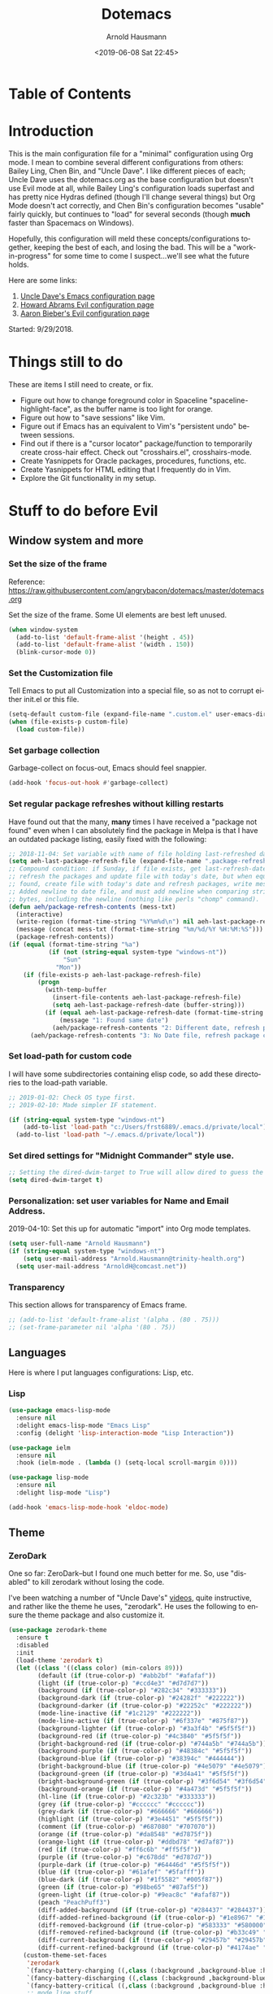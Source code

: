 #+OPTIONS: ':nil *:t -:t ::t <:t H:4 \n:nil ^:t arch:headline
#+OPTIONS: author:t broken-links:nil c:nil creator:nil
#+OPTIONS: d:(not "LOGBOOK") date:t e:t email:nil f:t inline:t num:nil
#+OPTIONS: p:nil pri:nil prop:nil stat:t tags:t tasks:t tex:t
#+OPTIONS: timestamp:t title:t toc:t todo:t |:t
#+SELECT_TAGS: export
#+EXCLUDE_TAGS: noexport
#+CREATOR: Emacs 26.1 (Org mode 9.1.9)
#+STARTUP: overview
#+DATE: <2019-06-08 Sat 22:45>
#+TITLE: Dotemacs
#+AUTHOR: Arnold Hausmann
#+LANGUAGE: en
#+ATTR_HTML: :style margin-left: auto; margin-right: auto;
#+OPTIONS: html-link-use-abs-url:nil html-postamble:auto
#+OPTIONS: html-preamble:t html-scripts:t html-style:t
#+OPTIONS: html5-fancy:nil tex:t
#+HTML_DOCTYPE: xhtml-strict
#+HTML_CONTAINER: div
#+CREATOR: <a href="https://www.gnu.org/software/emacs/">Emacs</a> 26.1 (<a href="https://orgmode.org">Org</a> mode 9.1.14)

* Table of Contents
* Introduction
This is the main configuration file for a "minimal" configuration using Org mode.  I mean to combine several different configurations from others: Bailey Ling, Chen Bin, and "Uncle Dave".  I like different pieces of each; Uncle Dave uses the dotemacs.org as the base configuration but doesn't use Evil mode at all, while Bailey Ling's configuration loads superfast and has pretty nice Hydras defined (though I'll change several things) but Org Mode doesn't act correctly, and Chen Bin's configuration becomes "usable" fairly quickly, but continues to "load" for several seconds (though *much* faster than Spacemacs on Windows).

Hopefully, this configuration will meld these concepts/configurations together, keeping the best of each, and losing the bad.  This will be a "work-in-progress" for some time to come I suspect...we'll see what the future holds.

Here are some links:
1. [[https://github.com/daedreth/UncleDavesEmacs][Uncle Dave's Emacs configuration page]]
2. [[https://github.com/howardabrams/dot-files/blob/master/emacs-evil.org][Howard Abrams Evil configuration page]]
3. [[https://github.com/aaronbieber/dotfiles/blob/master/configs/emacs.d/lisp/init-evil.el][Aaron Bieber's Evil configuration page]]

Started: 9/29/2018.
* Things still to do
These are items I still need to create, or fix.
- Figure out how to change foreground color in Spaceline "spaceline-highlight-face", as the buffer name is too light for orange.
- Figure out how to "save sessions" like Vim.
- Figure out if Emacs has an equivalent to Vim's "persistent undo" between sessions.
- Find out if there is a "cursor locator" package/function to temporarily create cross-hair effect. Check out "crosshairs.el", crosshairs-mode.
- Create Yasnippets for Oracle packages, procedures, functions, etc.
- Create Yasnippets for HTML editing that I frequently do in Vim.
- Explore the Git functionality in my setup.
* Stuff to do *before* Evil
** Window system and more
*** Set the size of the frame
Reference: https://raw.githubusercontent.com/angrybacon/dotemacs/master/dotemacs.org

Set the size of the frame. Some UI elements are best left unused.
#+BEGIN_SRC emacs-lisp
  (when window-system
    (add-to-list 'default-frame-alist '(height . 45))
    (add-to-list 'default-frame-alist '(width . 150))
    (blink-cursor-mode 0))
#+END_SRC

*** Set the Customization file
Tell Emacs to put all Customization into a special file, so as not to corrupt either init.el or this file.
#+BEGIN_SRC emacs-lisp
(setq-default custom-file (expand-file-name ".custom.el" user-emacs-directory))
(when (file-exists-p custom-file)
  (load custom-file))
#+END_SRC

*** Set garbage collection
Garbage-collect on focus-out, Emacs should feel snappier.

#+BEGIN_SRC emacs-lisp
(add-hook 'focus-out-hook #'garbage-collect)
#+END_SRC

*** Set regular package refreshes without killing restarts
Have found out that the many, *many* times I have received a "package not found" even when I can absolutely find the package in Melpa is that I have an outdated package listing, easily fixed with the following:

#+BEGIN_SRC emacs-lisp
  ;; 2018-11-04: Set variable with name of file holding last-refreshed date
  (setq aeh-last-package-refresh-file (expand-file-name ".package-refresh-date" user-emacs-directory))
  ;; Compound condition: if Sunday, if file exists, get last-refresh-date and compare to today, when not equal,
  ;; refresh the packages and update file with today's date, but when equal, just write message. If NO FILE
  ;; found, create file with today's date and refresh packages, write message.
  ;; Added newline to date file, and must add newline when comparing strings as "buffer-string" returns all
  ;; bytes, including the newline (nothing like perls "chomp" command).
  (defun aeh/package-refresh-contents (mess-txt)
    (interactive)
    (write-region (format-time-string "%Y%m%d\n") nil aeh-last-package-refresh-file)
    (message (concat mess-txt (format-time-string "%m/%d/%Y %H:%M:%S")))
    (package-refresh-contents))
  (if (equal (format-time-string "%a")
             (if (not (string-equal system-type "windows-nt"))
                 "Sun"
               "Mon"))
      (if (file-exists-p aeh-last-package-refresh-file)
          (progn
            (with-temp-buffer
              (insert-file-contents aeh-last-package-refresh-file)
              (setq aeh-last-package-refresh-date (buffer-string)))
            (if (equal aeh-last-package-refresh-date (format-time-string "%Y%m%d\n"))
                (message "1: Found same date")
              (aeh/package-refresh-contents "2: Different date, refresh package contents on ")))
        (aeh/package-refresh-contents "3: No Date file, refresh package contents on ")))
#+END_SRC

*** Set load-path for custom code
I will have some subdirectories containing elisp code, so add these directories to the load-path variable.
#+BEGIN_SRC emacs-lisp
  ;; 2019-01-02: Check OS type first.
  ;; 2019-02-10: Made simpler IF statement.

  (if (string-equal system-type "windows-nt")
      (add-to-list 'load-path "c:/Users/frst6889/.emacs.d/private/local")
    (add-to-list 'load-path "~/.emacs.d/private/local"))
#+END_SRC

*** Set dired settings for "Midnight Commander" style use.
#+begin_src emacs-lisp
  ;; Setting the dired-dwim-target to True will allow dired to guess the target of an operation like Copy or Move.
  (setq dired-dwim-target t)
#+end_src

*** Personalization: set user variables for Name and Email Address.
2019-04-10: Set this up for automatic "import" into Org mode templates.
#+begin_src emacs-lisp
  (setq user-full-name "Arnold Hausmann")
  (if (string-equal system-type "windows-nt")
      (setq user-mail-address "Arnold.Hausmann@trinity-health.org")
    (setq user-mail-address "ArnoldH@comcast.net"))
#+end_src

*** Transparency
This section allows for transparency of Emacs frame.
#+begin_src emacs-lisp
  ;; (add-to-list 'default-frame-alist '(alpha . (80 . 75)))
  ;; (set-frame-parameter nil 'alpha '(80 . 75))
#+end_src

** Languages

Here is where I put languages configurations: Lisp, etc.

*** Lisp

#+BEGIN_SRC emacs-lisp
(use-package emacs-lisp-mode
  :ensure nil
  :delight emacs-lisp-mode "Emacs Lisp"
  :config (delight 'lisp-interaction-mode "Lisp Interaction"))

(use-package ielm
  :ensure nil
  :hook (ielm-mode . (lambda () (setq-local scroll-margin 0))))

(use-package lisp-mode
  :ensure nil
  :delight lisp-mode "Lisp")

(add-hook 'emacs-lisp-mode-hook 'eldoc-mode)
#+END_SRC

** Theme
*** ZeroDark
 One so far: ZeroDark--but I found one much better for me. So, use "disabled" to kill zerodark without losing the code.

 I've been watching a number of "Uncle Dave's" [[http://www.youtube.com/channel/UCDEtZ7AKmwS0_GNJog01D2g][videos]], quite instructive, and rather like the theme he uses, "zerodark".  He uses the following to ensure the theme package and also customize it.

 #+BEGIN_SRC emacs-lisp
   (use-package zerodark-theme
     :ensure t
     :disabled
     :init
     (load-theme 'zerodark t)
     (let ((class '((class color) (min-colors 89)))
           (default (if (true-color-p) "#abb2bf" "#afafaf"))
           (light (if (true-color-p) "#ccd4e3" "#d7d7d7"))
           (background (if (true-color-p) "#282c34" "#333333"))
           (background-dark (if (true-color-p) "#24282f" "#222222"))
           (background-darker (if (true-color-p) "#22252c" "#222222"))
           (mode-line-inactive (if "#1c2129" "#222222"))
           (mode-line-active (if (true-color-p) "#6f337e" "#875f87"))
           (background-lighter (if (true-color-p) "#3a3f4b" "#5f5f5f"))
           (background-red (if (true-color-p) "#4c3840" "#5f5f5f"))
           (bright-background-red (if (true-color-p) "#744a5b" "#744a5b"))
           (background-purple (if (true-color-p) "#48384c" "#5f5f5f"))
           (background-blue (if (true-color-p) "#38394c" "#444444"))
           (bright-background-blue (if (true-color-p) "#4e5079" "#4e5079"))
           (background-green (if (true-color-p) "#3d4a41" "#5f5f5f"))
           (bright-background-green (if (true-color-p) "#3f6d54" "#3f6d54"))
           (background-orange (if (true-color-p) "#4a473d" "#5f5f5f"))
           (hl-line (if (true-color-p) "#2c323b" "#333333"))
           (grey (if (true-color-p) "#cccccc" "#cccccc"))
           (grey-dark (if (true-color-p) "#666666" "#666666"))
           (highlight (if (true-color-p) "#3e4451" "#5f5f5f"))
           (comment (if (true-color-p) "#687080" "#707070"))
           (orange (if (true-color-p) "#da8548" "#d7875f"))
           (orange-light (if (true-color-p) "#ddbd78" "#d7af87"))
           (red (if (true-color-p) "#ff6c6b" "#ff5f5f"))
           (purple (if (true-color-p) "#c678dd" "#d787d7"))
           (purple-dark (if (true-color-p) "#64446d" "#5f5f5f"))
           (blue (if (true-color-p) "#61afef" "#5fafff"))
           (blue-dark (if (true-color-p) "#1f5582" "#005f87"))
           (green (if (true-color-p) "#98be65" "#87af5f"))
           (green-light (if (true-color-p) "#9eac8c" "#afaf87"))
           (peach "PeachPuff3")
           (diff-added-background (if (true-color-p) "#284437" "#284437"))
           (diff-added-refined-background (if (true-color-p) "#1e8967" "#1e8967"))
           (diff-removed-background (if (true-color-p) "#583333" "#580000"))
           (diff-removed-refined-background (if (true-color-p) "#b33c49" "#b33c49"))
           (diff-current-background (if (true-color-p) "#29457b" "#29457b"))
           (diff-current-refined-background (if (true-color-p) "#4174ae" "#4174ae")))
       (custom-theme-set-faces
        'zerodark
        `(fancy-battery-charging ((,class (:background ,background-blue :height 1.0 :bold t))))
        `(fancy-battery-discharging ((,class (:background ,background-blue :height 1.0))))
        `(fancy-battery-critical ((,class (:background ,background-blue :height 1.0))))
        ;; mode line stuff
        `(mode-line ((,class (:background ,background-blue :height 1.0 :foreground ,blue
                                          :distant-foreground ,background-blue
                                          :box ,(when zerodark-use-paddings-in-mode-line
                                                  (list :line-width 6 :color background-blue))))))
        `(mode-line-inactive ((,class (:background ,background-blue :height 1.0 :foreground ,default
                                                   :distant-foreground ,background-blue
                                                   :box ,(when zerodark-use-paddings-in-mode-line
                                                           (list :line-width 6 :color background-blue))))))
        `(header-line ((,class (:inherit mode-line-inactive))))
        `(powerline-active0 ((,class (:height 1.0 :foreground ,blue :background ,background-blue
                                              :distant-foreground ,background-blue))))
        `(powerline-active1 ((,class (:height 1.0 :foreground ,blue :background ,background-blue
                                              :distant-foreground ,background-blue))))
        `(powerline-active2 ((,class (:height 1.0 :foreground ,blue :background ,background-blue
                                              :distant-foreground ,background-blue))))
        `(powerline-inactive0 ((,class (:height 1.0 :foreground ,blue :background ,background-blue
                                                :distant-foreground ,background-blue))))
        `(powerline-inactive1 ((,class (:height 1.0 :foreground ,blue :background ,background-blue
                                                distant-foreground ,background-blue))))
        `(powerline-inactive2 ((,class (:height 1.0 :foreground ,blue :background ,background-blue
                                                :distant-foreground ,background-blue))))
        `(dashboard-heading-face ((,class (:background ,background :foreground ,blue
                                                       :bold t :height 1.2))))
        `(dashboard-banner-logo-title-face ((,class (:background ,background :foreground ,blue
                                                                 :bold t :height 1.2))))
        `(widget-button ((,class (:background ,background :foreground ,default :bold nil
                                              :underline t :height 0.9))))
        ;; erc stuff
        `(erc-nick-default-face ((,class :foreground ,blue :background ,background :weight bold)))
        ;; org stuff
        `(outline-1 ((,class (:foreground ,blue :weight bold :height 1.8 :bold nil))))
        `(outline-2 ((,class (:foreground ,purple :weight bold :height 1.7 :bold nil))))
        `(outline-3 ((,class (:foreground ,peach :weight bold :height 1.6 :bold nil))))
        `(outline-4 ((,class (:foreground ,green-light :weight bold :height 1.5 :bold nil))))
        `(outline-5 ((,class (:foreground ,blue :weight bold :height 1.4 :bold nil))))
        `(outline-6 ((,class (:foreground ,purple :weight bold :height 1.3 :bold nil))))
        `(outline-7 ((,class (:foreground ,peach :weight bold :height 1.2 :bold nil))))
        `(outline-8 ((,class (:foreground ,green-light :weight bold :height 1.1 :bold nil))))
        `(org-block-begin-line ((,class (:background ,background-blue :foreground ,blue
                                                     :bold t :height 1.0))))
        `(org-block-end-line ((,class (:background ,background-blue :foreground ,blue
                                                   :bold t :height 1.0)))))))
 #+END_SRC

*** SanityInc-tomorrow-bright
[[https://github.com/purcell/color-theme-sanityinc-tomorrow][SanityInc-Tomorrow]] is a collection of five variations: day, night, blue, *bright* (my favorite), and eighties.

#+BEGIN_SRC emacs-lisp
(use-package color-theme-sanityinc-tomorrow
  :ensure t
  :init)
;; For whatever reason, the name for "load-theme" is "sanityinc-tomorrow-bright"
;; I already loaded all versions, marked as "safe" to use, but the "nil" below 
;; should do that on first load for new Emacs installation.
(load-theme 'sanityinc-tomorrow-bright t nil)
#+END_SRC

** Interface
*** Looks
This will take care of startup messages, menus/scrollbars, encoding, "cursorline" highlighting, pretty symbols, and some Org mode settings.    

- Remove startup message, possibly replace later (see dashboard)
 #+BEGIN_SRC emacs-lisp
 (setq inhibit-startup-message t)
 #+END_SRC

- Disable menus and scrollbars
 Can set any of these from -1 (FALSE as it is not 1) to 1 (TRUE) if they are desired.
2019-01-10: I think for a time, if Windows, use menu-bar-mode...
2019-04-14: changing back, let's see the menu bar for a while.
 #+BEGIN_SRC emacs-lisp
   (if (string-equal system-type "windows-nt")
       (menu-bar-mode 1)
     ;; (menu-bar-mode -1)
     (menu-bar-mode 1)
     )
   (tool-bar-mode -1)
   (scroll-bar-mode -1)
 #+END_SRC

- Disable annoying bell
 Comment this line for visual reminder of events.
 #+BEGIN_SRC emacs-lisp
 (setq ring-bell-function 'ignore)
 #+END_SRC

- Change "yes or no" questions to "y or n". This is great! *NEVER* change this one!
 #+BEGIN_SRC emacs-lisp
 (defalias 'yes-or-no-p 'y-or-n-p)
 #+END_SRC

- Set UTF-8 encoding
 #+BEGIN_SRC emacs-lisp
 (setq locale-coding-system 'utf-8)
 (set-terminal-coding-system 'utf-8)
 (set-keyboard-coding-system 'utf-8)
 (set-selection-coding-system 'utf-8)
 (prefer-coding-system 'utf-8)
 #+END_SRC

- Highlight current line
 While "hl-line" works well in GUI, it's not so hot in terminal, so use only in GUI.
 #+BEGIN_SRC emacs-lisp
 (when window-system (add-hook 'prog-mode-hook 'hl-line-mode))
 #+END_SRC

- Pretty symbols
 Changes =lambda= to an actual symbol, plus some others; works only in GUI mode.
 #+BEGIN_SRC emacs-lisp
 (when window-system
       (use-package pretty-mode
       :ensure t
       :config
       (global-pretty-mode t)))
 #+END_SRC

- Show parens
 #+BEGIN_SRC emacs-lisp
 (show-paren-mode 1)
 #+END_SRC

- ORG MODE settings
 Org mode is such an important part of Emacs it is now part of the "core" software. As such, there is no need for a "use-package" setup, but some common settings are good.
 2019-01-07: Org templates are NOT working in Windows version. This is due to Org version 9.2, see "org-plus-contrib-20181230/org-version.el".
;; '("el" "#+BEGIN_SRC emacs-lisp\n?\n#+END_SRC")

 These are from UncleDavesEmacs: 
#+BEGIN_SRC emacs-lisp
  (require 'org-tempo)
  (setq org-ellipsis " ")
  (setq org-src-fontify-natively t)
  (setq org-src-tab-acts-natively t)
  (setq org-confirm-babel-evaluate nil)
  (setq org-export-with-smart-quotes t)
  (setq org-src-window-setup 'current-window)                   ; Allows for "C-c '" to narrow to code being edited.
  ;: 2018-10-22: Wow! Errors galore in Spacemacs UNTIL changing the simple "add-to-list" to an "eval-after-load" (see below).
  ;; 2019-01-07: Updated to Org 9.2, this method now invalid, using yas-snippet instead.
  (add-hook 'org-mode-hook
              '(lambda ()
                 (visual-line-mode 1)
                 (org-indent-mode 1)))
  (global-set-key (kbd "C-c '") 'org-edit-src-code)
#+END_SRC

- This makes things look nicer; it replaces asterisks with nicer looking bullets.
#+BEGIN_SRC emacs-lisp
  (use-package org-bullets
    :ensure t
    :init
      (add-hook 'org-mode-hook 'org-bullets-mode))
#+END_SRC

- Global mode settings
I really, *really* like visual-line-mode, so set globally.
#+BEGIN_SRC emacs-lisp
  (global-visual-line-mode 1)
#+END_SRC

*** Functionality
 Disable backups and auto-saves
 Change "nil" to "t" to use either of these
 #+BEGIN_SRC emacs-lisp
   (setq make-backup-files nil)
   (setq auto-save-default nil)
 #+END_SRC

 Default browser
 According to the [[https://www.emacswiki.org/emacs/BrowseUrl][BrowseUrl wiki]], there is already support for Opera, Firefox, and Chromium, even Edge, but not Internet Exploder. Looking at most of the documentation on the Wiki page, it seems that both must variables must be set, and there is no way out of that.  Oh well.
 2019-01-11: change code to Chrome on Windows, else Opera. Code appears fine and evaluates, but doesn't work in Winders.  Shoot!

2019-06-08: So, will try using the native Emacs EWW instead of attempting to use Chrome as the external browser.
 #+BEGIN_SRC emacs-lisp
   (defun aeh/browse-url-chrome (url &optional new-window)
     ;; (shell-command (concat "C:\\\\Program Files (x86)\\\\Google\\\\Chrome\\\\Application\\\\chrome.exe" url)))
     (shell-command (concat "C:\\\\Users\\\\frst6889\\\\AppData\\\\Local\\\\Google\\\\Chrome\\\\Application\\\\chrome.exe" url)))

   ;; Since cannot get Chrome working in Windows, use EWW instead
   (if (string-equal system-type "windows-nt")
       (setq browse-url-browser-function 'eww-browse-url)
     ;; (setq browse-url-browser-function 'browse-url-generic
     ;;       browse-url-generic-program 'aeh/browse-url-chrome)
     (setq browse-url-browser-function 'browse-url-generic
           browse-url-generic-program "opera"))
 #+END_SRC
 
Use electric-pair-mode globally. 2018-12-27: turned off Autopair, turned on Electric-pair.
#+BEGIN_SRC emacs-lisp
  ;; 2019-04-08: Tried turning off in lisp-mode, Lispy still does weird stuff when not running.
  ;; 2019-04-14: Turning off to try Smartparens.
  ;; (electric-pair-mode 1)
#+END_SRC

Enable narrowing
Narrowing displays "selected" text and blanks out all other text in the buffer, making it appear that nothing else exists. You can perform any editing necessary while narrowed, to be retained when full text is restored by "widening" back to the full buffer.

Function "narrow-to-defun" is (I think) useful only in Lisp, and I'm not sure what "narrow-to-page" means, so I will only enable "narrow-to-region", which is selected text. Narrowing is enacted with "C-x n n" and reversed by "widening", enacted with "C-x n w".
#+BEGIN_SRC emacs-lisp
(put 'narrow-to-region 'disabled nil)
#+END_SRC

*** Moving Around Emacs
This entire section is all about the mechanics of moving around in Emacs, whether in a single buffer, or multiple buffers, a single window, or multiple windows.  See the Packages section for Avy and other movement conveniences.

*Scrolling and why does the screen move*
For some reason even Uncle Dave does not know, the following makes scrolling easier in emacs.
#+BEGIN_SRC emacs-lisp
(setq scroll-conservatively 100)
#+END_SRC

*Following window splits*
After you split a window, the focus remains in the original window. Uncle Dave disliked this so much he wrote two functions to fix the problem.
#+BEGIN_SRC emacs-lisp
(defun split-and-follow-horizontally ()
  (interactive)
  (split-window-below)
  (balance-windows)
  (other-window 1))
(global-set-key (kbd "C-x 2") 'split-and-follow-horizontally)

(defun split-and-follow-vertically ()
  (interactive)
  (split-window-right)
  (balance-windows)
  (other-window 1))
(global-set-key (kbd "C-x 3") 'split-and-follow-vertically)
#+END_SRC

*Default kill-buffer to kill current buffer*
By default =x k= is bound to =kill-buffer=; instead, we want to kill the current buffer.
#+BEGIN_SRC emacs-lisp
(defun kill-current-buffer ()
  "Kills the current buffer."
  (interactive)
  (kill-buffer (current-buffer)))
(global-set-key (kbd "C-x k") 'kill-current-buffer)
#+END_SRC

*Turn switch-to-buffer into counsel-ibuffer*
#+BEGIN_SRC emacs-lisp
(global-set-key (kbd "C-x b") 'counsel-ibuffer)
#+END_SRC

** Packages
*** General
2018-11-10: Have decided to try [[https://github.com/noctuid/general.el][General.el]] as a replacement for Evil-leader. Evil-leader does not appear to be able to allow an "alias" for a command, instead displaying the entire command.  This, I'm sure, has to do with Which-key in combination with Evil-leader, but I'd like to see something more like the menu options that Bailey Ling displays in his config. 

Thus far, this has worked well. The key here is that the function paired to the key binding *must* be a quoted list consisting of the command called, the ":which-key" property, ending with the text string to be displayed.  This is EXACTLY what I wanted to get from Evil-leader, but could not figure out. Note too that I can have multiple keymaps defined for keybindings; "b" is defined in normal, insert, and emacs modes to call the buffers hydra. Note yet again that I have defined a "leader" key of "SPC", and can also define a "local-leader" as another key, in this case, "C-M-;" (I would have loved to use "\" but that takes over the key completely and it cannot be used otherwise). Creating these variables, I can bind individual keys chords to these leaders by keymaps; General Rocks!
#+BEGIN_SRC emacs-lisp
  (use-package general
  :ensure t)
  ;; Prefix keybindings
  (general-create-definer aeh-leader-def
  :prefix "SPC")
  (general-create-definer aeh-local-leader-def
  :prefix "C-;")
  ;; Global keybindings
  (aeh-leader-def
    :keymaps '(normal visual emacs)
    "TAB" '(aeh/switch-to-previous-buffer :which-key "prev-buffer")
    "b" '(aeh/hydra-buffers/body :which-key "buffers")
    "c" '(aeh/hydra-counsel/body :which-key "counsel")
    "f" '(aeh/hydra-files/body :which-key "files")
    "r" '(aeh/hydra-rectangle/body :which-key "rectangle")
    "t" '(aeh/hydra-toggles/body :which-key "toggles")
    "y" '(aeh/hydra-yasnippet/body :which-key "snippets")
    "z" '(aeh/hydra-newzoom/body :which-key "zoom"))
  (aeh-local-leader-def
    :keymaps 'insert
    "TAB" '(aeh/switch-to-previous-buffer :which-key "prev-buffer")
    "c" '(aeh/hydra-counsel/body :which-key "counsel")
    "d" '(aeh/hydra-insert-date-menu/body :which-key "dates")
    "i" '(aeh/hydra-insert-stuff-menu/body :which-key "insert stuff"))
#+END_SRC

*** Ace-Window
Yet another package from Oleh Krehel, [[https://github.com/abo-abo/ace-window/wiki][ace-window]] performs window movement with relatively few keystrokes.
This is copied from the [[https://github.com/abo-abo/ace-window][github home]].
#+BEGIN_SRC emacs-lisp
  (use-package ace-window
    :ensure t
    :defer 1
    :config
    (set-face-attribute
     'aw-leading-char-face nil
     :foreground "deep sky blue"
     :weight 'bold
     :height 3.0)
    (set-face-attribute
     'aw-mode-line-face nil
     :inherit 'mode-line-buffer-id
     :foreground "lawn green")
    (setq aw-keys '(?a ?s ?d ?f ?j ?k ?l)
          aw-dispatch-always t
          aw-dispatch-alist
          '((?x aw-delete-window "Ace - Delete Window")
            (?c aw-swap-window "Ace - Swap Window")
            (?n aw-flip-window)
            (?v aw-split-window-vert "Ace - Split Vert Window")
            (?h aw-split-window-horz "Ace - Split Horz Window")
            (?m delete-other-windows "Ace - Maximize Window")
            (?g delete-other-windows)
            (?b balance-windows)
            (?u (lambda ()
                  (progn
                    (winner-undo)
                    (setq this-command 'winner-undo))))
            (?r winner-redo)))

    (when (package-installed-p 'hydra)
      (defhydra aeh/hydra-window-size (:color red)
        "Windows size"
        ("h" shrink-window-horizontally "shrink horizontal")
        ("j" shrink-window "shrink vertical")
        ("k" enlarge-window "enlarge vertical")
        ("l" enlarge-window-horizontally "enlarge horizontal"))
      (defhydra aeh/hydra-window-frame (:color red)
        "Frame"
        ("f" make-frame "new frame")
        ("x" delete-frame "delete frame"))
      (defhydra aeh/hydra-window-scroll (:color red)
        "Scroll other window"
        ("n" joe-scroll-other-window "scroll")
        ("p" joe-scroll-other-window-down "scroll down"))
      (add-to-list 'aw-dispatch-alist '(?w hydra-window-size/body) t)
      (add-to-list 'aw-dispatch-alist '(?o hydra-window-scroll/body) t)
      (add-to-list 'aw-dispatch-alist '(?\; hydra-window-frame/body) t))
    (ace-window-display-mode t))
  (global-set-key (kbd "M-o") 'ace-window)
  ;; (global-set-key (kbd "C-c w") 'ace-window)      ;;; use ONLY M-o for this as multiple-cursors wants to use "C-c w" too.
#+END_SRC

*** Ag (Silver Searcher frontend)
2019-04-21: Installed Silver Searcher on home laptop, and will attempt to do the same on Windows laptop at work. I reviewed the "Using Emacs #48 - Silversearcher" which includes the Wgrep package.  These two work together pretty well; Silversearcher finds files with text and places into a buffer, while wgrep can edit that buffer, saving the changes back into the files the original search terms found.  Neat, and very handy for refactoring code. Silversearcher also seems to integrate well with Counsel/Swiper, as there is a "counsel-ag" function already included.
Documentation reference: https://agel.readthedocs.io/en/latest/index.html
#+begin_src emacs-lisp
  (use-package ag
    :ensure t
    :config
    (setq ag-group-matches nil))
#+end_src

*** Avy
When avy is invoked you are prompted for the character to jump to /in the visible portion of the buffer/. Then each instance of the character is overlaid with another letter; pressing /that/ letter will move the point to that location. This can be hard to get used to, but once you do, you can swiftly move about the visible buffer.

NOTE: you can ONLY "search" for a SINGLE LETTER! This would work better for narrowed code, as in the case of this document, a single letter could be anywhere; almost better to use evil search, or Swiper. Uncle Dave likes to use =m-s= as the key binding, similar to =c-s= for Searching.

Found a trick; instead of binding to "avy-goto-char", use "avy-goto-char-timer". This allows the typing of multiple characters, more like vim's search, and if only one match, will automatically take you there after a timeout period, set with "avy-timeout-seconds". The timeout kicks in *after* you stop typing, good, and Any will show how many matches there are for the characters typed so far in the minibuffer.
#+BEGIN_SRC emacs-lisp
  (use-package avy
    :ensure t
    :diminish
    :bind
    ("M-s" . avy-goto-char-timer))
  (setq avy-timeout-seconds 1.0)
#+END_SRC

*** Aggressive-indent
Found [[https://github.com/Malabarba/aggressive-indent-mode][here]], aggressive-indent-mode is a minor mode which deals with changing code better than the standard electric-indent-mode. This does *not* work well with SQL or PL/SQL, and the documentation states the "aggressive-indent-excluded-modes" list will *only* be used in aggressive-indent is turned on globally.  This means, I cannot use the "prog-mode-hook" as that would include SQL. Set now for ONLY Emacs-lisp.
#+BEGIN_SRC emacs-lisp
  (use-package aggressive-indent
    :ensure t)
  (add-hook 'emacs-lisp-mode-hook #'aggressive-indent-mode)
  ;; (add-to-list 'aggressive-indent-excluded-modes 'html-mode)
#+END_SRC

*** Async
 This will allow asynchronous processing wherever possible...pretty nice.
 #+BEGIN_SRC emacs-lisp
 (use-package async
   :ensure t
   :init (dired-async-mode 1))
 #+END_SRC
*** Autopair
[[https://github.com/joaotavora/autopair][Autopair]] is one of several alternatives to Vim's auto-pairs. There is also [[https://github.com/Fuco1/smartparens][Smartparens]], and Electric Pair, which appears to be built into Emacs at this point.

NOTE: This acts/looks weird in that, typing a pairable character, *three* appear instead of the expected two. For example, typing a left paren, "(" will result in "())" appearing, with point between first and second characters. When done typing, a single ")" will move *past* the second character and the third disappears.  This looks strange at first, but is relatively easy to get used to. So now, I've changed from global autopair to adding individual hooks, and this now seems to work well. In Org, I have autopair; in prog-mode (SQL-ANSI), I have autopair, but in emacs-lisp I do NOT have autopair.  This is pretty OK. OTOH, in Org I don't get a right paren when I type "(" and I have to manually close off the parentheses.  OTOH, typing double-quote then "(" will result in "()", though I need to arrow past the closing ")"; weird.
2018-12-27: Turned off Autopair in favor of Electric-pair.
2019-03-06: Had to temporarily comment the ":disabled" tag to load package from MELPA; didn't notice the hooks were not commented out and they used "autopair-mode."

#+BEGIN_SRC emacs-lisp
  (use-package autopair
    :ensure t
    :disabled
    :diminish)
  ;; (autopair-global-mode) ;; enable autopair in all buffers
  ;; (add-hook 'prog-mode-hook 'autopair-mode)
  ;; (add-hook 'emacs-lisp-mode-hook #'(lambda () (autopair-mode -1)))
  ;; (add-hook 'org-mode-hook 'autopair-mode)
  ;; Got this block from here: https://github.com/joaotavora/autopair
  ;; (add-hook 'emacs-lisp-mode-hook
  ;;           #'(lambda ()
  ;;               (push '(?` . ?')
  ;;                     (getf autopair-extra-pairs :comment))
  ;;               (push '(?` . ?')
  ;;                     (getf autopair-extra-pairs :string))))
#+END_SRC
*** Column-enforce-mode
I found this while putzing around on the web and it works something like Vims columnline setting; text beyond a limit is highlighted so you know when the limit is exceeded. Can set to any column or use standard 80 columns.
#+begin_src emacs-lisp
  (use-package column-enforce-mode
    :ensure t)
  (add-hook 'prog-mode-hook 'column-enforce-mode)
  (setq column-enforce-comments nil)
#+end_src
*** Command-log-mode
Command-log-mode creates buffer "*command-log*" which displays commands executed. Then, "C-c o" will toggle the command-line-mode buffer to make it visible. Also, all the command-log-mode functions begin "clm/" so you can "M-x" then "clm/" to see the full list of commands which can be used.  The extra settings below make clear the packages defaults.
#+BEGIN_SRC emacs-lisp
  (use-package command-log-mode
    :ensure t
    :commands (command-log-mode)
    :bind ("C-c o" . clm/toggle-command-log-buffer))
#+END_SRC

*** Company
Company comes from "complete any" and is, naturally, a completion engine.  Unfortunately, one cannot use "j" and "k" as you can only really use Company when in *insert* mode, so will use the more "natural" "C-j" and "C-k".

Company does seem to have a couple of goofy side-effects, such as somehow "turning off" the space key.  For example, if typing and word and Company pops up a listing, if as in the case of a short word ("short") I type through and hit SPC and the first letter of the next word, often the space "disappears" and I'm left with a run-on word. Of course, if I type any other character or Enter, either the drop-down changes or the default word selected, so this is literally only when I'm typing a word that is short but could be longer. An example would be, "short" which could be "shorter" or "shortcut", but if I want only "short" I would next type SPC, and nothing happens (no space is inserted).  This is goofy behavior.  I changed the minimum prefix length from 3 to 5, but this only helps a little; "the" is not a problem, but "space" is. LOL.

2019-03-10: After loading Emacs on new laptop, and getting updated Company, the miscellaneous code for Company improvements from Oleh Krehel's blog started getting errors, void-variable on "company-active-map". Found no code bug, moving code location in dotemacs.el did nothing, and crazily, the same code generated no errors in *scratch* buffer. Figured out this was a *timing error*, fixable by setting ":demand" option in =use-package=.

2019-04-16: getting error messages ("match data clobbered by buffer modification hooks") when attempting "C-p" Vim-style completion, then wondered why Company wasn't attempting to auto-complete anyway (in Rule package code.) The answer appears two-fold; all that MBD code is in upper-case and I naturally type in lower. Vim can auto-complete to prev buffer upper case, but Company is not doing that.

Aha, found the keys to much of this: variables "company-dabbrev-code-ignore-case" and "company-dabbrev-ignore-case". Am not entirely sure both are required as I found the "code" one last and that fixed typing in lower case and finding upper-case text for completion. I set the latter globally and the former for SQL mode only.  Should probably play around with this some more to find out for sure.

Ref.: https://www.emacswiki.org/emacs/CompanyMode for starters, then viewing the docs on the variables showed other variables possibly involved.

#+BEGIN_SRC emacs-lisp
  (use-package company
    :ensure t
    :demand
    :init
    :diminish
    :config
    (setq company-idle-delay 0)
    (setq company-minimum-prefix-length 5)
    (setq company-dabbrev-ignore-case t))
  (add-hook 'after-init-hook 'global-company-mode)
  (add-hook 'sql-mode-hook
            #'(lambda ()
                (setq-default company-minimum-prefix-length 2)
                (setq-default company-dabbrev-code-ignore-case t)
                (setq-default completion-ignore-case t)))

  (with-eval-after-load 'company
    (define-key company-active-map (kbd "M-n") nil)
    (define-key company-active-map (kbd "M-p") nil)
    (define-key company-active-map (kbd "C-j") #'company-select-next)
    (define-key company-active-map (kbd "C-k") #'company-select-previous))
  ;; (define-key company-active-map (kbd "SPC") #'company-abort))

  ;; emacs-lisp company additions, including slime
  (add-hook 'emacs-lisp-mode-hook 'company-mode)

  (use-package slime
    :ensure t
    :disabled
    :config
    (setq inferior-lisp-program "/usr/bin/sbcl")
    (setq slime-contribs '(slime-fancy)))

  (use-package slime-company
    :ensure t
    :disabled
    :init
      (require 'company)
      (slime-setup '(slime-fancy slime-company)))

  ;; bash company additions
  (add-hook 'shell-mode-hook 'company-mode)

  (defun shell-mode-company-init ()
    (setq-local company-backends '((company-shell
                                    company-shell-env
                                    company-etags
                                    company-dabbrev-code))))

  (use-package company-shell
    :ensure t
    :config
      (require 'company)
      (add-hook 'shell-mode-hook 'shell-mode-company-init))
#+END_SRC

*Company Improvements*
I think that Company is acting a bit better now, and on 10/30/2018, I added some code from Oleh Krehel's [[https://oremacs.com/2017/12/27/company-numbers/][blog]] to: show numbers on the popup, and be able to use them to select text. This works like a charm. Oleh's blog article is from December 2017, and he states his git log shows he's been using this setup for three years without any issues.  Grand!

#+BEGIN_SRC emacs-lisp
  ;; Basic setting
  (setq company-show-numbers t)

  ;; Oleh's function:
  (defun ora-company-number ()
    "Forward to `company-complete-number'.

  Unless the number is potentially part of the candidate.
  In that case, insert the number."
    (interactive)
    (let* ((k (this-command-keys))
           (re (concat "^" company-prefix k)))
      (if (cl-find-if (lambda (s) (string-match re s))
                      company-candidates)
          (self-insert-command 1)
        (company-complete-number (string-to-number k)))))

  ;; Add some bindings
  (let ((map company-active-map))
    (mapc
     (lambda (x)
       (define-key map (format "%d" x) 'ora-company-number))
     (number-sequence 0 9))
    (define-key map " " (lambda ()
                          (interactive)
                          (company-abort)
                          (self-insert-command 1)))
    ;; This line UNBINDS RET key from closing the popup
    (define-key map (kbd "<return>") nil))
#+END_SRC

*** Dashboard
 This is the *NEW* startup screen, and together with Projectile, can provide with a quick look into the latest used files and projects. The welcome message (logo-title) can be whatever you want, the startup-banner can be any image file (.png preferable?).
 #+BEGIN_SRC emacs-lisp
   (use-package dashboard
     :ensure t
     :diminish)
   (dashboard-setup-startup-hook)
   ;; Disable shortcut "jump" indicators for each section, set
   (setq dashboard-show-shortcuts nil)
   (setq dashboard-startup-banner "~/.emacs.d/img/dashLogo.png")
   (setq dashboard-banner-logo-title "My Startup Page - Get Hacking!")
   (setq dashboard-items '((recents  . 10)
                           (projects . 5)
                           ;; (bookmarks . 5)
                           ))
 #+END_SRC

*** Expand region
With this [[https://github.com/magnars/expand-region.el][simple package]] from Magnar Sveen of [[http://emacsrocks.com][Emacs Rocks]] fame, a quick key-chord can select an ever expanding region; use "C-=" to access this function.

#+BEGIN_SRC emacs-lisp
(use-package expand-region
  :init)
(global-set-key (kbd "C-=") 'er/expand-region)
#+END_SRC

*** Eyebrowse
Look into [[https://github.com/wasamasa/eyebrowse][Eyebrowse]] mode; Mike Zamansky did a [[https://www.youtube.com/watch?v=s6IXj0bS7L8][demo]] of it, pretty good window manager, it tracks window/buffer splits well within one session, though there seems no way to save over sessions. Though on the blog page, Vadim notes that searching for "persist" in the README shows how to save using "built-in desktop.el" package.
#+BEGIN_SRC emacs-lisp
  (use-package eyebrowse
    :ensure t)
#+END_SRC

*** Flycheck
Flycheck does syntax checking for multiple languages.
#+BEGIN_SRC emacs-lisp
(use-package flycheck
  :ensure t)

;; bash hook
(add-hook 'shell-mode-hook 'flycheck-mode)
#+END_SRC

*** Git-gutter-fringe
This is a version of git-gutter which works better with linum-mode, see [[https://github.com/syohex/emacs-git-gutter-fringe][here]]. I only thought I had not been able to get this to work, but, I was missing a logical point; git-gutter cannot be enabled unless the file-buffer is in a Git repository (duh!). Even if in a Git repository, any changes in a buffer *must be saved to the file* before git-gutter can detect any changes; changes to the buffer alone cannot be compared to the Git HEAD commit.

2018-12-30: Wow! I *finally* got this darn thing working the way I want; GG-fringe will supposedly work best for me, linum or no linum, and this seems correct. I have set the gutter width to 2 columns, customized the Add/Mod/Delete markings, set an "update-interval" to 2 seconds, so after making *any* changes to a file, *WITHOUT* saving, the gutter will show the affect of my edits.  Plus, I can use the C-x commands to move to changes, stage or revert hunks. I need to find out what "mark hunk" does though.  BUT, I think this is now good to go.

2019-01-09: git-gutter depends on "diff" as external command, not available in Winders. Make this conditional; bypass loading on Winders.
#+BEGIN_SRC emacs-lisp
  ;; 2019-01-07: git-gutter depends on *nix "find" command, not found in Windows; dang it!
  (cond
   ((not (string-equal system-type "windows-nt"))
    (progn
      (use-package git-gutter-fringe
        :ensure t)
      ;; Jump to next/previous hunk

      (global-set-key (kbd "C-x p") 'git-gutter:previous-hunk)
      (global-set-key (kbd "C-x n") 'git-gutter:next-hunk)
      ;; Stage current hunk
      (global-set-key (kbd "C-x v s") 'git-gutter:stage-hunk)
      ;; Revert current hunk
      (global-set-key (kbd "C-x v r") 'git-gutter:revert-hunk)
      ;; Mark current hunk
      (global-set-key (kbd "C-x v SPC") #'git-gutter:mark-hunk)
      (global-git-gutter-mode +1)
      ;; Suggested in StackOverflow, ref: https://stackoverflow.com/questions/23344540/emacs-update-git-gutter-annotations-when-staging-or-unstaging-changes-in-magit
      (add-hook 'magit-post-refresh-hook #'git-gutter:update-all-windows)
      (custom-set-variables
       '(git-gutter:update-interval 2)
       '(git-gutter:window-width 2)
       '(git-gutter:lighter "GG")
       '(git-gutter:modified-sign "<>") ;; two space
       '(git-gutter:added-sign "++")    ;; multiple character is OK
       '(git-gutter:deleted-sign "--")
       )
      (set-face-foreground 'git-gutter:modified "yellow")
      (set-face-foreground 'git-gutter:added    "green")
      (set-face-foreground 'git-gutter:deleted  "red"))))
#+END_SRC

*** Htmlize
 *Ensure "htmlize" is available for Org mode*
 This is a package not available when Emacs is compiled from source (mine), but is required by Org mode to export to HTML.
#+BEGIN_SRC emacs-lisp
 (use-package htmlize
   :ensure t
   :init)
#+END_SRC
*** Ivy, Counsel, Swiper
Uncle Dave makes slight use of Ivy and other "abo-abo" packages, but from what I've seen in videos and blogs, the combo of Ivy/Swiper/Counsel beats everything else.

Ref: [[https://github.com/jamiecollinson/dotfiles/blob/master/config.org/][Jamie Collinson Emacs config.org]]
#+BEGIN_SRC emacs-lisp
(use-package ivy
  :ensure t
  :diminish ivy-mode)
(ivy-mode t)
(setq ivy-initial-inputs-alist nil)
#+END_SRC

By default ivy starts filters with ^. I don't normally want that and can easily type it manually when I do.
#+BEGIN_SRC emacs-lisp
(setq ivy-initial-inputs-alist nil)
#+END_SRC

Counsel is a collection of ivy enhanced versions of common Emacs commands. I haven't bound much as ivy-mode takes care of most things. 
#+BEGIN_SRC emacs-lisp
(use-package counsel
  :bind (("M-x" . counsel-M-x)))
#+END_SRC

Swiper is an ivy enhanced version of isearch.
#+BEGIN_SRC emacs-lisp
(use-package swiper
  :ensure t)
#+END_SRC

Hydra presents menus for ivy commands.
#+BEGIN_SRC emacs-lisp
(use-package ivy-hydra)
#+END_SRC

These are some key bindings for Ivy/Counsel/Swiper [[https://github.com/abo-abo/swiper#small-config-example][ref]]:
#+BEGIN_SRC emacs-lisp
(setq ivy-use-virtual-buffers t)
(setq enable-recursive-minibuffers t)
(global-set-key "\C-s" 'swiper)
;; (global-set-key (kbd "C-c C-r") 'ivy-resume)
(global-set-key (kbd "<f6>") 'ivy-resume)
(global-set-key (kbd "C-c g") 'counsel-git)
(global-set-key (kbd "C-c j") 'counsel-git-grep)
(global-set-key (kbd "C-c k") 'counsel-ag)
(global-set-key (kbd "C-x l") 'counsel-locate)
(define-key minibuffer-local-map (kbd "C-r") 'counsel-minibuffer-history)
#+END_SRC

*** Kill-ring setup
Change the limit (max) from 60 (default) to 100.
#+BEGIN_SRC emacs-lisp
(setq kill-ring-max 100)
#+END_SRC

This is a package which is pretty simple, allowing you to browse the kill-ring like browsing autocompletion items; use C-n and C-p.
#+BEGIN_SRC emacs-lisp
(use-package popup-kill-ring
  :ensure t
  :bind ("M-y" . popup-kill-ring))
#+END_SRC

*** Lispy
Lispy is [[https://github.com/abo-abo][Oleh Krehel]] (aka "abo-abo") version of Paredit, a parentheses-matching package for Lisp.  As Oleh is also an Evil user, he already had a number of key-mappings which are very vim-like.

This setup is translated from or taken from [[https://github.com/abo-abo/lispy#configuration-instructions][Lispy's Github page]].
#+BEGIN_SRC emacs-lisp
  (use-package lispy
    :ensure t
    :init)
  (add-hook 'emacs-lisp-mode-hook (lambda () (lispy-mode 1)))
  ;; One can use "M-:" - eval-expression to use lispy in the mini-buffer during eval-expression
  (defun conditionally-enable-lispy ()
    (when (eq this-command 'eval-expression)
      (lispy-mode 1)))
  (add-hook 'minibuffer-setup-hook 'conditionally-enable-lispy)
#+END_SRC

*** Magit
Obviously, no one using Emacs can live without having Magit, so here's where we will install and configure it.

2018-12-21: Added magit-gitflow to the config, [[https://gitlab.com/buildfunthings/emacs-config/blob/master/loader.org][ref.]]
2018-12-24: Added property "commands".
#+BEGIN_SRC emacs-lisp
  (use-package magit
    :ensure t
    :commands (magit-status)
    :bind ("M-g" . magit-status))
  (setq magit-push-always-verify nil)
  (setq git-commit-summary-max-length 50)
  (use-package magit-gitflow
    :ensure t
    :config
    (add-hook 'magit-mode-hook 'turn-on-magit-gitflow))
#+END_SRC

*** Move-text
[[https://www.emacswiki.org/emacs/move-text.el][MoveText]] allows you to move the current line using M-up / M-down. If a region is marked, it will move the region instead.

=2019-05-23: NOTE: Evil selection will NOT work, you *MUST* set Emacs mark (C-<SPC>) and move point to end of region to move.=

#+BEGIN_SRC emacs-lisp
(use-package move-text
  :ensure t
  :init
    (move-text-default-bindings))
#+END_SRC
*** Multiple-cursors
Magnar Sveen created package [[https://github.com/magnars/mark-multiple.el][mark-multiple]], which he himself superceded with [[https://github.com/magnars/multiple-cursors.el][multiple-cursors]]. This, to all appearances, is the better package (Magnar thinks so anyway). There should be more features, and the [[https://www.youtube.com/watch?time_continue=235&v=jNa3axo40qM][Youtube video on multiple-cursors]] is intriguing, and complex; take several times to watch that, and pay close attention to the keystrokes.

So, the package allows you to mark a string, then additional instances (next or previous), and implement multiple cursors on all. Any text editing is performed at all cursors simultaneously. Known limitations of multiple-cursors are: isearch is not supported, =m-x= commands won't be repeated, any keybindings referring to lambdas are always run for all cursors, and redo might mess with the cursors, though undo works fine.

The configuration below is an amalgamation of Uncle Dave's original mark-multiple and Magnar's documentation for multiple-cursors. Note that Magnar says that his functions don't work well as interactive commands but are best mapped--but several of his bindings conflict with others.
#+BEGIN_SRC emacs-lisp
  (use-package multiple-cursors
    :ensure t
    ;; :disabled
    :bind
    ("C-c m c" . 'mc/edit-lines)
    ("C->" . 'mc/mark-next-like-this)
    ("C-<" . 'mc/mark-previous-like-this)
    ("C-M-m" . 'mc/mark-more-like-this-extended)
    ("C-*" . 'mc/mark-all-like-this)
    ("C-c w n" . 'mc/mark-next-like-this-word)
    ("C-c w p" . 'mc/mark-previous-like-this-word)
    ("C-c s n" . 'mc/mark-next-symbol-like-this)
    ("C-c s p" . 'mc/mark-previous-like-this-symbol)
    ("C-S-<mouse-1>" . 'mc/add-cursor-on-click))
#+END_SRC
*** Neotree
I have tried Neotree and found it fairly useful, so will try out an install.

Here is some documentation for the package:
-	F8 - toggle Neotree on/off 
-	H - toggle showing hidden files/directories 
-	RET/TAB/SPC - Fold/Unfold if directory, open if file. 
-	g - refresh view 
-	A - Maximize/minimize Neotree window. 
-	C-c C-n - Create file or directory if name ends "/" 
-	C-c C-d - Delete a file/directory 
-	C-c C-r - Rename a file/directory 
-	C-c C-p - Copy a file or directory 
-	C-c C-c - Change the "root" directory to that of point. (If root is "/home/arnold" and point on "..", C-c C-c will change "root" to "/home"

#+begin_src emacs-lisp
  (use-package neotree
    :ensure t
    :after evil
    :demand
    :config
    (progn
      (global-set-key [f8] 'neotree-toggle)
      ;; The wiki ("https://www.emacswiki.org/emacs/NeoTree#toc12") notes that keybindings
      ;; are not naturally compatible, so add some bindings for Newtree under evil.
      (evil-define-key 'normal neotree-mode-map (kbd "TAB") 'neotree-enter)
      (evil-define-key 'normal neotree-mode-map (kbd "SPC") 'neotree-quick-look)
      (evil-define-key 'normal neotree-mode-map (kbd "q") 'neotree-hide)
      (evil-define-key 'normal neotree-mode-map (kbd "RET") 'neotree-enter)
      (evil-define-key 'normal neotree-mode-map (kbd "g") 'neotree-refresh)
      (evil-define-key 'normal neotree-mode-map (kbd "n") 'neotree-next-line)
      (evil-define-key 'normal neotree-mode-map (kbd "p") 'neotree-previous-line)
      (evil-define-key 'normal neotree-mode-map (kbd "A") 'neotree-stretch-toggle)
      (evil-define-key 'normal neotree-mode-map (kbd "H") 'neotree-hidden-file-toggle)))
#+end_src
#
*** Origami
It took a *lot* of reading to find out that Origami does, in fact, support a Vim-style "fold-method=marker", This [[https://github.com/gregsexton/origami.el#can-i-override-the-folding-parser-for-an-individual-file][section]] indicates an Emacs tag can be placed in a file to indicate fold style, but that is the only mention of the variable. A Reddit [[https://www.reddit.com/r/emacs/comments/5ei7wa/awesome_vimlike_folding_for_evilmode_with_markers/][article]] showed that the variable can be used in a different way, being set in a "prog-mode-hook" instead. Note: I'm putting everything together here, so if it needs to be commented out, all the configuration is together.  I've attempted to put this with the rest of the packages, but this setup uses "evil-define-key", and always gets an error as it's loaded before Evil.  So, forced to put it here.

NOTE: As *usual*, others configuration is incorrect, as they use ":config" instead of ":init" and the code is not executed correctly. I also found I needed to add several more bindings, as by default "origami-close-all-nodes" is not bound to any keys.

2018-12-01: Created aeh-origami.el to segregate anything to do with origami to debug the latest error which began 11/24/2018. Yeah, forget that. I think I've found the exact problem. I've been testing with files that Kavitha created, and they have unbalanced fold markers; I *know*, because I fixed her foulups in one package body, but I'm sure she fouled up the spec as well--and I've been playing with the spec.  A spec that *I* created is fine...dangit!!!  So now, use the Origami config below, and work on how to deal with large files, and that annoying preference of Projectile to use Ido instead of Swiper; there must be a way to fix that.

2018-12-02: Created a fold-marker free version of the Rule Engine package, and it opens instantly and has no slowness whatsoever.  Ergo, the sole problem with large files is with Origami.

2019-05-22: Chased down an issue with Origami fold markers affecting Emacs 'query-replace' function (which Evil substitution translates into). If a file is opened in prog-mode (and I have a prog-mode-hook for origami-mode) and there are fold markers, substitution fails. I have fold markers in TXT files, which do NOT open in prog-mode, and no errors--unless I set prog-mode before the substitution.  Weirdly, I found that if I toggle off origami-mode, and toggle it back on again, no errors.  Naturally, if I get the error, I can toggle off and redo the substitution (which then works), and I can toggle back on.  So, I move the Origami config up to the packages section; tried to get rid of the defun but cannot at this time--it seems 'orgiami-toggle-node' requires the two arguments to work.

#+BEGIN_SRC emacs-lisp
  ;; Step 1, define a "wrapper" function.
  (defun aeh/origami-toggle-node ()
    (interactive)
    (save-excursion ;; leave point where it is
      (goto-char (point-at-eol))             ;; then go to the end of line
      (origami-toggle-node (current-buffer) (point))))                 ;; and try to fold
  ;; ;; Step 2, install Origami.
  (use-package origami
    :ensure t
    :diminish)
  (add-hook 'prog-mode-hook
            (lambda ()
              (setq-local origami-fold-style 'triple-braces)
              ;; (setq origami-fold-style 'triple-braces)
              (origami-mode)
              (origami-close-all-nodes (current-buffer))))
#+END_SRC

*** Projectile
 Projectile is an excellent project manager because it automatically recognizes directories with a ".git" directory as *projects* and treats them as a "whole", so searching for/jumping to another file in the project is simple. It can be greatly enhanced by other packages as well.
 Some basic Projectile commands:
 - "C-p D" Opens the root of the project in dired
 - "C-p C-h" Display help of Projectile's key bindings
 - "C-p b" Display list of all project buffers currently open
 - "C-p 4 b" Display list of open project buffers and jump to selected buffer in another window
 - "C-p 5 b" Display list of open project buffers and jump to selected buffer in another frame
 - "C-p left" Switch to the previous project buffer
 - "C-p right" Switch to the next project buffer
 - "C-p ESC" Switch to the most recently selected project buffer
 - "C-p k" Kills *all* project buffers
 - "C-p f" Display list of files in current project; use "F" instead for all files in all projects
 - "C-p 4 f" Display list of files in current project and jump to selected file in another window
 - "C-p 5 f" Display list of files in current project and jump to selected file in another frame
 - "C-p g" Display list of all files at point in current project (useful in C, C++, Java, etc.
 - "C-p d" Display a list of all directories in the current project; use "D" instead for all directories in all projects
 - "C-p D" Opens the root of the project in dired
 - "C-p 4 D" Opens the root of the project in dired in another window
 - "C-p 5 D" Opens the root of the project in dired in another frame
 - "C-p p" Display list of known projects to switch project
 - "C-p s g" Run grep on the files in the project
 - "C-p S" Save *all* project buffers
 - "C-p r" Run interactive query-replace on all files in project
 - "C-p m" Invoke a command via the Projectile Commander

 *Enable Projectile globally*
 #+BEGIN_SRC emacs-lisp
   (use-package projectile
     :ensure t
     :diminish
     ;; To pin to melpa-stable, need to edit init.el to add the stable repository
     :pin melpa-stable
     :config
     (define-key projectile-mode-map (kbd "s-p") 'projectile-command-map)
     (define-key projectile-mode-map (kbd "C-c p") 'projectile-command-map)
     (projectile-mode +1)
     )
   (projectile-mode 1)
   ;; Let Projectile call "make"
   ;; I do NOT need this right now, but someone might, someday.
   (global-set-key (kbd "<f5>") 'projectile-compile-project)
   ;; 2018-12-01: Add setting to use Ivy for completion instead of default Ido
   (setq projectile-completion-system 'ivy)
 #+END_SRC

*** Relative line numbering
I usually want *any* type of programming buffer to show line numbers, and I've become used to relative line numbering. This sets it up using a package and a hook for prog-mode.

2018-12-02: Research into slowness in large SQL files in Origami kept leading back to use of "linum" with Origami, and of course Relative Linum uses linum. Initially, I removed all fold marker lines from the Rule Engine, had no problems with Origami then, but had no relative line numbers, which is *also* a bad thing. The Issues page for Origami said linum is a problem, testing the folded file *without* relative linum was also successful, so the issue is definitely linum.

However, the documentation shows [[https://github.com/coldnew/linum-relative#backends][this]], which says with version 0.6 of linum-relative, I can set variable "linum-relative-backend" to "display-line-number-mode" which is implemented in C which gives *MUCH* better performance. However, this *ALSO* requires Emacs 26.1+, available for Linux/Mac/Windows since its release (5/28/2018); I may need to upgrade both Mac and work installations--Linux is already 26.1.

#+BEGIN_SRC emacs-lisp
  (use-package linum-relative
    :ensure t)
  (setq linum-relative-current-symbol "")
  (add-hook 'prog-mode-hook 'linum-relative-mode)
  ;; 2018-12-02: added to use "display-line-number-mode" as backend
  (setq linum-relative-backend 'display-line-numbers-mode)
#+END_SRC

*** Rainbow-mode
Very useful if working web or game development--or theme development--when this minor mode is active, it will automatically display the appropriate color for each hexadecimal code which resembles a color code, i.e. "#CF6A4C".
#+BEGIN_SRC emacs-lisp
  (use-package rainbow-mode
    :ensure t
    :diminish
    :init
    (add-hook 'prog-mode-hook 'rainbow-mode)
    (add-hook 'org-mode-hook 'rainbow-mode))
#+END_SRC

*** Smartparens
Will try out Smartparens for a while, from 2019-04-14.
#+begin_src emacs-lisp
(use-package smartparens
  :ensure t)
(smartparens-global-mode 1)
#+end_src

*** Spaceline
 Uncle Dave says, "The modeline is the heart of emacs, it offers information at all times, it’s persistent and verbose enough to gain a full understanding of modes and states you are in."

 I tend to agree.  However, Uncle Dave uses Emacs as a "desktop environment replacement", which I never intend to do. So he wants to put in things like battery life and other system info...I do not. Also, he places setup of the "diminish" package at the bottom of the configuration, whereas I will intend to use the ":diminish" feature of "use-package" to set configuration for modeline text.

 What we *both* agree on though, is that Spaceline as a modeline enhancer is the best!

 *Spaceline!*
 I again agree with Uncle Dave, Spacemacs is pretty bloated, particularly on Windows, but their themes and the spaceline utility is superb! This setup works well with the chosen theme.
 #+BEGIN_SRC emacs-lisp
   ;; (use-package spaceline
   ;;   :ensure t
   ;;   :init
   ;;   (require 'spaceline-config)
   ;;   (setq-default spaceline-buffer-encoding-abbrev-p nil)
   ;;   (setq-default spaceline-line-column-p nil)
   ;;   (setq-default spaceline-line-p nil)
   ;;   (setq-default powerline-default-separator (quote arrow))
   ;;   (spaceline-spacemacs-theme))
   ;; ;; No separator
   ;; (setq-default powerline-default-separator nil)
   ;; ;; Cursor position
   ;; (setq-default line-number-mode t)
   ;; (setq-default column-number-mode t)
   ;; ;; current line and column
   ;; ;; (setq line-column t)
   ;; ;; experiments
   ;; (setq-default spaceline-highlight-face-func 'spaceline-highlight-face-evil-state)

   ;; (load "aeh-myownmodeline")
   ;;; experiment went OK, though had to exit Emacs first. I see line:column, <Evil mode>, and minor modes. Would be nice to have file type.
   ;; (if (string-equal system-type "windows-nt")
   ;;      (load "aeh-spaceline-windows")
   ;;   (load "aeh-myownmodeline"))
   ;; 2019-04-09: Yes, the NEW aeh-spaceline.el works FINE in Windows (work), so USE it.
   ;; (load "aeh-spaceline-windows")

   (load "aeh-spaceline")
    #+END_SRC

*** Switch-window
So often we split the frame into multiple windows, and using =c-c o= to cycle through them is a pain in the GM, and a lot of wasted keystrokes.  This package takes care of that issue, particularly good with more than 3+ windows open. Pressing =c-x o= will change the buffers a solid color, and each buffer is assigned a letter (configurable), and pressing the letter assigned to the window takes you to the window. (Note, when only two windows are open, =c-x o= automatically switches to the other window.)

An alternative package is =ace-window=, but by default that package changes the behavior of =c-x o=, even if only two windows are open.
OTOH, I have gotten used to Ace-window, so disabling this package.
#+BEGIN_SRC emacs-lisp
  (use-package switch-window
    :ensure t
    :disabled
    :init
    (setq switch-window-input-style 'minibuffer)
    (setq switch-window-increase 4)
    (setq switch-window-threshold 2)
    (setq switch-window-shortcut-style 'qwerty)
    (setq switch-window-qwerty-shortcuts
          '("a" "s" "d" "f" "j" "k" "l" "i" "o"))
    :bind
    ([remap other-window] . switch-window))
#+END_SRC

*** Treemacs file manager
Uncle Dave has switched from Treemacs to Sunrise-Commander; I'm not sure why, as using his default configuration, I could not get it to work.  Not sure where he's going there. [9/2/2018] As of today, MELPA does not have sunrise-commander, so back to Treemacs. Note that must also include treemacs-evil, and treemacs-projectile to get full functionality. Will initially use configuration from [[https://github.com/Alexander-Miller/treemacs][Github site]].

#+BEGIN_SRC emacs-lisp
(use-package treemacs
  :ensure t
  :defer t
  :commands (treemacs)
  :bind (("C-c t" . treemacs))
  (:map global-map
        ("M-0"       . treemacs-select-window)
        ("C-x t 1"   . treemacs-delete-other-windows)
        ("C-x t t"   . treemacs)
        ("C-x t B"   . treemacs-bookmark)
        ("C-x t C-t" . treemacs-find-file)
        ("C-x t M-t" . treemacs-find-tag))
  :diminish " U"
  :init
  (with-eval-after-load 'winum
    (define-key winum-keymap (kbd "M-0") #'treemacs-select-window))
  :config
  (progn
    (setq treemacs-collapse-dirs              (if (executable-find "python") 3 0)
          treemacs-deferred-git-apply-delay   0.5
          treemacs-display-in-side-window     t
          treemacs-file-event-delay           5000
          treemacs-file-follow-delay          0.2
          treemacs-follow-after-init          t
          treemacs-follow-recenter-distance   0.1
          treemacs-goto-tag-strategy          'refetch-index
          treemacs-indentation                2
          treemacs-indentation-string         " "
          treemacs-is-never-other-window      nil
          treemacs-no-png-images              nil
          treemacs-project-follow-cleanup     nil
          treemacs-persist-file               (expand-file-name ".cache/treemacs-persist" user-emacs-directory)
          treemacs-recenter-after-file-follow nil
          treemacs-recenter-after-tag-follow  nil
          treemacs-show-hidden-files          t
          treemacs-silent-filewatch           nil
          treemacs-silent-refresh             nil
          treemacs-sorting                    'alphabetic-desc
          treemacs-space-between-root-nodes   t
          treemacs-tag-follow-cleanup         t
          treemacs-tag-follow-delay           1.5
          treemacs-width                      35)

    ;; The default width and height of the icons is 22 pixels. If you are
    ;; using a Hi-DPI display, uncomment this to double the icon size.
    ;;(treemacs-resize-icons 44)

    (treemacs-follow-mode t)
    (treemacs-filewatch-mode t)
    (treemacs-fringe-indicator-mode t)
    (pcase (cons (not (null (executable-find "git")))
                 (not (null (executable-find "python3"))))
      (`(t . t)
       (treemacs-git-mode 'extended))
      (`(t . _)
       (treemacs-git-mode 'simple))))
  :bind
)

(use-package treemacs-evil
  :after treemacs evil
  :ensure t)

(use-package treemacs-projectile
  :after treemacs projectile
  :ensure t)
#+END_SRC

*** Try
The try package allows one to "try" other packages without really installing them.  To use, "M-x try RET some-package".

#+begin_src emacs-lisp
(use-package try
  :ensure t)
#+end_src

*** Wgrep
2019-04-21: Installed Silver Searcher on home laptop, and will attempt to do the same on Windows laptop at work. I reviewed the "Using Emacs #48 - Silversearcher" which includes the Wgrep package.  These two work together pretty well; Silversearcher finds files with text and places into a buffer, while wgrep can edit that buffer, saving the changes back into the files the original search terms found.
#+begin_src emacs-lisp
  (use-package wgrep
    :ensure t)

  (use-package wgrep-ag
    :ensure t
    :demand
    :after ag)
#+end_src

*** Which-key
This is one of the best packages in Emacs, and takes advantage of the self-documenting nature of Emacs. After starting to input a command, which-key will open the mini-buffer at the bottom of the screen and show the next possible keys for completing the command, with notation of what the next key will do.  Fantastic package!
#+BEGIN_SRC emacs-lisp
  (use-package which-key
    :ensure t
    :init
    (which-key-mode))
#+END_SRC

*** Yasnippet
This is the "Snippets" [[https://www.emacswiki.org/emacs/Yasnippet][package]] for Emacs, rather ubiquitous and easy to use. Snippet files should go into ~/.emacs.d/private/snippets. The configuration here is mostly from Uncle Dave. Check out the [[https://github.com/joaotavora/yasnippet][Github account]] for additional configuration tips. 
#+BEGIN_SRC emacs-lisp
  (use-package yasnippet
    :ensure t
    :diminish 'yas-minor-mode)
  (use-package yasnippet-snippets
    :ensure t)
  (setq yas-snippet-dirs '("~/.emacs.d/private/snippets"))
  (setq yas-indent-line 'fixed)
  ;; (add-hook 'prog-mode-hook 'yas-minor-mode)
  (yas-global-mode)
#+END_SRC

** Hydras
NOTE: I am transferring *all* of the hydras to ~/.emacs.d/private/local/aeh-hydras.el.
*** Load aeh-hydras
Load the file "aeh-hydras.el"
#+BEGIN_SRC emacs-lisp
(load "aeh-hydras")
#+END_SRC

* Evil Mode
Note that all Evil mode must come last in the configuration as other packages need to load first else their config could override that of Evil.

Here is where all the Evil-mode configuration is kept.  A lot of this is taken from [[https://github.com/howardabrams/dot-files/blob/master/emacs-evil.org][Howard Abrams Evil configuration]].
More is taken from [[https://github.com/aaronbieber/dotfiles/blob/master/configs/emacs.d/lisp/init-evil.el][Aaron Biebers Evil configuration]].

Note that Evil Mode is a minor mode, and like all minor modes, minor modes loaded after others can override the settings of a previous one...ergo, load Evil and evil versions of plugins last.

** Evil-mode
*Start at the beginning*
*MUST* use ":init" attribute to activate the package, synonymous with "package-initialize", see documentation for same.
#+BEGIN_SRC emacs-lisp
  (use-package evil
    :ensure t
    :config
    :init
    (evil-mode 1)

    ;; Do NOT have to use evil in every mode, so let's make a list where evil is not used.
    (dolist (mode '(ag-mode
                    flycheck-error-list-mode
                    git-rebase-mode))
      (add-to-list 'evil-emacs-state-modes mode))

    ;; Start in insert mode for small buffers
    ;; 2018-10-16: This was Howard's idea (I think), and it is *BAD*. Better to start in normal mode for most files
    ;; including org files...and text files (added 2019-05-28).
    (dolist (mode '(org-mode sql-mode lisp-mode text-mode))
      (add-to-list 'evil-normal-state-modes mode))

    ;; Well, this is not working, new text files still open in normal mode, but at least org opens in normal mode.
    ;; 2019-05-28: Removing as I do NOT want text files opened in Insert mode after all.
    ;; (dolist (mode '(text-mode))
    ;;   (add-to-list 'evil-insert-state-modes mode))

    (evil-add-hjkl-bindings eww-mode-map 'emacs
      (kbd "/")       'evil-search-forward
      (kbd "n")       'evil-search-next
      (kbd "N")       'evil-search-previous
      (kbd "C-f")     'evil-scroll-down
      (kbd "C-b")     'evil-scroll-up
      ;; (kbd "C-w C-w") 'other-window
      (kbd "C-w C-w") 'ace-window)

    :bind (:map evil-normal-state-map
                ;; Don't need 'q' to start recording a macro...
                ;; I'm more familiar with Emacs' way of doing things.
                ("q" . nil)
                ;; Why is 'f' line-bound?
                ;; Wanna rebind f to avy?
                ;; ("f" . iy-go-to-char)
                ;; ("F" . iy-go-to-char-backward)
                ;; How about avy to 't'?
                ;; ("t" . avy-goto-char-timer)
                ;; ("T" . avy-goto-word-timer)
                ;; Shame that meta keys don't work, so let's
                ;; use the 'z' prefix:
                ;; ("z," . ha/xref-pop-marker-stack)
                ("z." . find-tag)))
#+END_SRC

*Start adding packages*
The emacswiki [[https://www.emacswiki.org/emacs/Evil][page]] for Evil lists a bunch of plugins for evil mode.

** Evil-surround
Evil-surround is a port of Tim Pope's Surround vim package. I cannot live without it! Note: use "init" rather than "config", which doesn't "launch" the minor mode. Research shows this is because "init" code executes before the package loads, and "config" is after, and if the package is "lazily loaded", the "config" will not execute until after the lazy load. What John doesn't mention is that the entire purpose of "use-package" is to lazy load packages to speed up Emacs startup. So, "config" only occurs when the minor mode is specifically called. See help for the package, and review: bind, config, demand, and init. I could use both demand and config, or merely ensure and after (after evil-mode), and set "global-evil-surround-mode 1" as a separate sexp.
#+BEGIN_SRC emacs-lisp
  (use-package evil-surround
    :ensure t
    :diminish
    :after evil)
  (global-evil-surround-mode)
#+END_SRC

** Evil-commentary
Evil-commentary is a [[https://github.com/linktohack/evil-commentary][port]] of Tim Pope's Commentary
#+BEGIN_SRC emacs-lisp
  (use-package evil-commentary
    :ensure t
    :diminish
    :after evil)
  (evil-commentary-mode 1)
  (add-hook 'prog-mode-hook 'evil-commentary-mode)
#+END_SRC

** Evil-matchit
Evil-matchit is a [[https://github.com/redguardtoo/evil-matchit][port]] of Vim's (now native) matchit.
#+BEGIN_SRC emacs-lisp
  (use-package evil-matchit
    :ensure t
    :diminish
    :after evil)
  (global-evil-matchit-mode 1)
#+END_SRC

** Evil-exchange
Evil-exchange is a [[https://github.com/Dewdrops/evil-exchange][port]] of Tom McDonald's vim-exchange. I never used vim-exchange, but this looks promising.

This is pretty awesome.  In normal mode, "cx" plus motion keys will "select" the text to exchange, then moving to the other block, pressing "." will do the exchange in a single atomic transaction (one 'u' to undo). You can also select a block of text, "cx", then select the alternate block, and "cx" again to do the exchange.
#+BEGIN_SRC emacs-lisp
  (use-package evil-exchange
    :ensure t
    :diminish
    :after evil)
  (evil-exchange-cx-install)
#+END_SRC

** Evil-magit
OK, I forgot to add this until now...and setting up this configuration in git made me realize I had no Magit evil bindings. Whoops.  This should take care of it all, but will likely have to tweak the keybindings more later.
#+BEGIN_SRC emacs-lisp
  ;; 2018-12-16: Adding evil-magit
  (use-package evil-magit
    :ensure t
    :demand)
  (setq evil-magit-state 'normal)
  (setq evil-magit-use-y-for-yank nil)
#+END_SRC
* Final Stuff
** Remap some keys
Let's do some evil mappings for dired-mode, found [[https://nathantypanski.com/blog/2014-08-03-a-vim-like-emacs-config.html][here]]. 12/21/2018: fixed the problem of not having General's SPC giving me menu by defining SPC in dired-mode-map to nil. This then allows General to take over, the local private map not having a mapping for SPC.

2019-05-24: Finally, figured out how to do the dang mapping for evil keys in dired--still in same reference doc, but making it look like the code for ibuffer-mode.  This now works well, though I'm not sure about the "n" and "N" mappings as I would be more likely to do a Swiper search than Evil search, hence these are wasted; comment out for now, as I'm still undecided.

#+BEGIN_SRC emacs-lisp
  (eval-after-load 'dired
    '(progn
       (evil-set-initial-state 'dired-mode 'normal)
       (evil-define-key 'normal dired-mode-map
         (kbd "h") 'dired-up-directory
         (kbd "l") 'dired-find-alternate-file
         (kbd "o") 'dired-sort-toggle-or-edit
         (kbd "v") 'dired-toggle-marks
         (kbd "m") 'dired-mark
         (kbd "u") 'dired-unmark
         (kbd "U") 'dired-unmark-all-marks
         (kbd "c") 'dired-create-directory
         ;; (kbd "n") 'evil-search-next
         ;; (kbd "N") 'evil-search-previous
         (kbd "q") 'kill-this-buffer
         (kbd "g") 'revert-buffer)))
  (define-key dired-mode-map (kbd "SPC") nil)
#+END_SRC

Same kind of thing for ibuffer-mode as well, same link.
#+BEGIN_SRC emacs-lisp
  (evil-define-key 'normal ibuffer-mode-map
    (kbd "m") 'ibuffer-mark-forward
    (kbd "t") 'ibuffer-toggle-marks
    (kbd "u") 'ibuffer-unmark-forward
    (kbd "=") 'ibuffer-diff-with-file
    (kbd "j") 'ibuffer-jump-to-buffer
    (kbd "M-g") 'ibuffer-jump-to-buffer
    (kbd "M-s a C-s") 'ibuffer-do-isearch
    (kbd "M-s a M-C-s") 'ibuffer-do-isearch-regexp)
#+END_SRC

Now do Origami keys.
#+begin_src emacs-lisp
  (evil-define-key 'normal prog-mode-map (kbd "TAB") 'aeh/origami-toggle-node)
  (define-key evil-normal-state-map "za" 'origami-forward-toggle-node)
  (define-key evil-normal-state-map "zR" 'origami-close-all-nodes)
  (define-key evil-normal-state-map "zM" 'origami-open-all-nodes)
  (define-key evil-normal-state-map "zr" 'origami-close-node-recursively)
  (define-key evil-normal-state-map "zm" 'origami-open-node-recursively)
  (define-key evil-normal-state-map "zo" 'origami-show-node)
  (define-key evil-normal-state-map "zc" 'origami-close-node)
  (define-key evil-normal-state-map "zj" 'origami-forward-fold)
  (define-key evil-normal-state-map "zk" 'origami-previous-fold)
#+end_src

Viewed a Xah Lee (see [[http://ergoemacs.org/emacs/emacs.html][Ergoemacs.org]] )video on efficiently opening files, and several good methods are just function calls I can tie to key bindings. Plus, I found a better way to bind keys than using "global-key-binding" with "kbd" functions--use "bind-key" instead; this comes along with the "use-package" function, so is already available.

The "bookmark-jump" function will present a list of bookmarks for Ivy to narrow, and jump to the one selected. The "dired-jump" function uses the currently opened file as a starting point, opens a buffer to dired in the file's directory and places point on the current file.
#+begin_src emacs-lisp
  (bind-key "C-c m b" 'bookmark-jump)
  (bind-key "C-c d" 'dired-jump)
  ;; Set "recentf-mode" to turn on the mode, then map "recentf-open-files" to present list.
  ;; NOTE: Ivy will NOT work in this listing, but can use number or RET to open any file in list.
  (recentf-mode 1)
  (bind-key "C-c f r" 'recentf-open-files)
#+end_src

** Org mode stuff
Some global key bindings for Org mode, as shown in the [[https://orgmode.org/orgguide.pdf][compact Org Guide]].
#+begin_src emacs-lisp
  ;; The following lines are always needed. Choose your own keys.
  (global-set-key "\C-cl" 'org-store-link)
  (global-set-key "\C-ca" 'org-agenda)
  (global-set-key "\C-cc" 'org-capture)
  (global-set-key "\C-cb" 'org-switchb)
#+end_src

For TODO tasks and states, reference: [[http://doc.norang.ca/org-mode.html#TasksAndStates][Org Mode - Oraganize Your Life In Plain Text]]
#+BEGIN_SRC emacs-lisp
  (setq org-todo-keywords
        (quote ((sequence "TODO(t)" "NEXT(n)" "|" "DONE(d@/!)")
                (sequence "WAITING(w@/!)" "HOLD(h@/!)" "|" "CANCELLED(c@/!)" "PHONE" "MEETING"))))

  (setq org-todo-keyword-faces
        (quote (("TODO" :foreground "red" :weight bold)
                ("NEXT" :foreground "blue" :weight bold)
                ("DONE" :foreground "forest green" :weight bold)
                ("WAITING" :foreground "orange" :weight bold)
                ("HOLD" :foreground "magenta" :weight bold)
                ("CANCELLED" :foreground "forest green" :weight bold)
                ("MEETING" :foreground "forest green" :weight bold)
                ("PHONE" :foreground "forest green" :weight bold))))

#+END_SRC

** Sane tabs-or-spaces
Nice little guide [[https://dougie.io/emacs/indentation/#using-tabs-or-spaces-in-different-files][here]]. These settings should get me to where I want (crossed fingers).
#+BEGIN_SRC emacs-lisp
  ;; Set the defaults, NO tabs
  (setq-default indent-tabs-mode nil)

  ;; Create a variable for our preferred tab width
  (setq custom-tab-width 2)

  ;; Two callable functions for enabling/disabling tabs in Emacs
  (defun aeh/disable-tabs ()
    "Custom function to disable tabs"
    (interactive)
    (setq indent-tabs-mode nil))
  (defun aeh/enable-tabs  ()
    "Custom function to enable tabs"
    (interactive)
    (local-set-key (kbd "TAB") 'tab-to-tab-stop)
    (setq indent-tabs-mode t)
    (setq tab-width custom-tab-width))

  ;; Hooks to Disable Tabs
  (add-hook 'lisp-mode-hook 'aeh/disable-tabs)
  (add-hook 'emacs-lisp-mode-hook 'aeh/disable-tabs)
  (add-hook 'emacs-lisp-mode-hook 'aeh/disable-tabs)
  (add-hook 'sql-mode-hook 'aeh/disable-tabs)
#+END_SRC

** Personal functions
Here are a couple functions dealing with the configuration (org) file, to edit and reload.

*** Configuration functions
**** Config-edit
To edit the current ~/.emacs.d/dotemacs.org:
#+BEGIN_SRC emacs-lisp
(defun aeh/config-edit ()
"Edit (visit) file ~/.emacs.d/dotemacs.org"
  (interactive)
  (find-file "~/.emacs.d/dotemacs.org"))
(global-set-key (kbd "C-c e") 'aeh/config-edit)
#+END_SRC

**** Config-reload
To *reload* a newly edited ~/.emacs.d/dotemacs.org:
#+BEGIN_SRC emacs-lisp
(defun aeh/config-reload ()
"Reloads file ~/.emacs.d/dotemacs.org"
  (interactive)
  (org-babel-load-file (expand-file-name "~/.emacs.d/dotemacs.org")))
(global-set-key (kbd "C-c r") 'aeh/config-reload)
#+END_SRC

*** Miscellaneous functions
**** Set Last modified timestamp
This is a rather well-known trick to switch to the previous buffer, well-suited to keep switching back and forth between two buffers.

2019-06-06: modified already, to work for org-mode (find "#+date: " string) or any other file with "Last modified: " string.
#+BEGIN_SRC emacs-lisp
  (defun aeh/set-last-modified-ts ()
    "Set new timestamp for \"Last modified: \" tag, or if in org-mode,
  the \"#+date: \" tag.  Function searches for string from point-min forward;
  when found, it deletes from point (at end of search string) to point-at-eol,
  then inserts current time in specified format. "
    (interactive)
    (if (equal major-mode 'org-mode)
        (save-excursion
          (goto-char (point-min))
          (when (search-forward "#+date: " nil t)
            ;; It appears I do NOT need a lambda here, just execute two functions on when()
            (delete-region (point) (point-at-eol))
            (let ((current-prefix-arg '(16)))
              (call-interactively 'org-time-stamp))))
      (save-excursion
        (goto-char (point-min))
        (when (search-forward "Last modified: " nil t)
          ;; It appears I do NOT need a lambda here, just execute two functions on when()
          (delete-region (point) (point-at-eol))
          (insert (format-time-string "%a %b %d, %Y %-H:%M:%S"))))))
  ;; Set hook to execute function before writing.
  (add-hook 'before-save-hook
            (lambda () (aeh/set-last-modified-ts)))
#+END_SRC
**** Cleaning the buffer
This stuff is stolen code from Magnar Sveen, from his What The Emacs blog (http://whattheemacsd.com). It is pretty self explanatory. It could be pretty helpful (knowing how OCD I am about not using tabs or having trailing spaces.)

#+begin_src emacs-lisp
  (defun cleanup-buffer-safe ()
    "Perform a bunch of safe operations on the whitespace content of a buffer.
  Does not indent buffer, because it is used for a before-save-hook, and that
  might be bad."
    (interactive)
    (untabify (point-min) (point-max))
    (delete-trailing-whitespace)
    (set-buffer-file-coding-system 'utf-8))

  ;; Various superfluous white-space. Just say no.
  ;; 2019-06-07: comment out the hook for now.
  ;; (add-hook 'before-save-hook 'cleanup-buffer-safe)

  (defun cleanup-buffer ()
    "Perform a bunch of operations on the whitespace content of a buffer.
  Including indent-buffer, which should not be called automatically on save."
    (interactive)
    (cleanup-buffer-safe)
    (indent-region (point-min) (point-max)))

  (global-set-key (kbd "C-c n") 'cleanup-buffer)
#+end_src

**** Previous Buffer
This is a rather well-known trick to switch to the previous buffer, well-suited to keep switching back and forth between two buffers.
#+BEGIN_SRC emacs-lisp
(defun aeh/switch-to-previous-buffer ()
  "Switch to previously open buffer.
Repeated invocations toggle between the two most recently open buffers."
  (interactive)
  (switch-to-buffer (other-buffer (current-buffer) 1)))
#+END_SRC
**** Delete current buffer file
This is one of Bailey Ling's functions from "config-util.el".
#+BEGIN_SRC emacs-lisp
(defun aeh/delete-current-buffer-file ()
  "Kill the current buffer and deletes the file it is visiting."
  (interactive)
  (let ((filename (buffer-file-name)))
    (when filename
      (if (vc-backend filename)
          (vc-delete-file filename)
        (when (y-or-n-p (format "Are you sure you want to delete %s? " filename))
          (delete-file filename)
          (message "Deleted file %s" filename)
          (kill-buffer))))))
#+END_SRC
**** Rename current buffer file
This is one of Bailey Ling's functions from "config-util.el".
#+BEGIN_SRC emacs-lisp
(defun aeh/rename-current-buffer-file ()
  "Renames current buffer and file it is visiting."
  (interactive)
  (let ((filename (buffer-file-name)))
    (if (not (and filename (file-exists-p filename)))
        (message "Buffer is not visiting a file!")
      (let ((new-name (read-file-name "New name: " filename)))
        (cond
         ((vc-backend filename) (vc-rename-file filename new-name))
         (t
          (rename-file filename new-name t)
          (set-visited-file-name new-name t t)))))))
#+END_SRC
**** Insert buffer/file directory at point
This inserts the directory (full path) of the current file at point.
#+BEGIN_SRC emacs-lisp
  (defun aeh/insert-default-directory ()
    "Insert the value of default-directory at point"
    (interactive)
    (insert default-directory))
#+END_SRC

Also, we can insert the file name (full path) of the current file at point.
#+BEGIN_SRC emacs-lisp
  (defun aeh/insert-current-file-name ()
    "Insert the value of current file name at point"
    (interactive)
    (insert buffer-file-name))
#+END_SRC

**** Copy file name to clipboard
This is one of Bailey Ling's functions from "config-util.el".
#+BEGIN_SRC emacs-lisp
(defun aeh/copy-file-name-to-clipboard ()
  "Copy the current buffer file name to the clipboard."
  (interactive)
  (let ((filename (if (equal major-mode 'dired-mode)
                      default-directory
                    (buffer-file-name))))
    (when filename
      (kill-new filename)
      (message "Copied buffer file name '%s' to the clipboard." filename))))
#+END_SRC
**** Edit file as root
This is one of Bailey Ling's functions from "config-util.el".
#+BEGIN_SRC emacs-lisp
(defun aeh/edit-file-as-root (file)
  "Edits a file as root."
  (interactive "f")
  (find-file-other-window (concat "/sudo:root@localhost:" file)))
#+END_SRC
**** Convert buffer to DOS format
This is one of Bailey Ling's functions from "config-util.el".
#+BEGIN_SRC emacs-lisp
(defun aeh/set-buffer-to-dos-format ()
  "Converts the current buffer to DOS file format."
  (interactive)
  (set-buffer-file-coding-system 'undecided-dos nil))
#+END_SRC
**** Conver buffer to UNIX format
This is one of Bailey Ling's functions from "config-util.el".
#+BEGIN_SRC emacs-lisp
(defun aeh/set-buffer-to-unix-format ()
  "Converts the current buffer to UNIX file format."
  (interactive)
  (set-buffer-file-coding-system 'undecided-unix nil))
#+END_SRC

** Diminish
Diminish will remove or abbreviate minor mode names on the modeline. Although "use-package" does support the diminish function, the [[https://github.com/jwiegley/use-package][documentation]] states the package must be installed. (The same with "delight"; not sure what that does--yet.) Diminish wasn't diminishing at startup until after I moved it to the END of the packages listing--then it still wasn't diminishing Undo-tree (which seems to be a requirement of another package.) So, let's try it at the end of everything...yup, that did it!
#+BEGIN_SRC emacs-lisp
  (use-package diminish
    :ensure t
    :demand
    :config
    (diminish 'which-key-mode)
    (diminish 'linum-relative-mode)
    (diminish 'page-break-lines-mode)
    (diminish 'visual-line-mode)
    (diminish 'projectile-mode)
    (diminish 'ivy-mode)
    (diminish 'company-mode)
    (diminish 'org-indent-mode)
    (diminish 'eldoc-mode)
    (diminish 'undo-tree-mode)
    (diminish 'auto-revert-mode))
#+END_SRC

